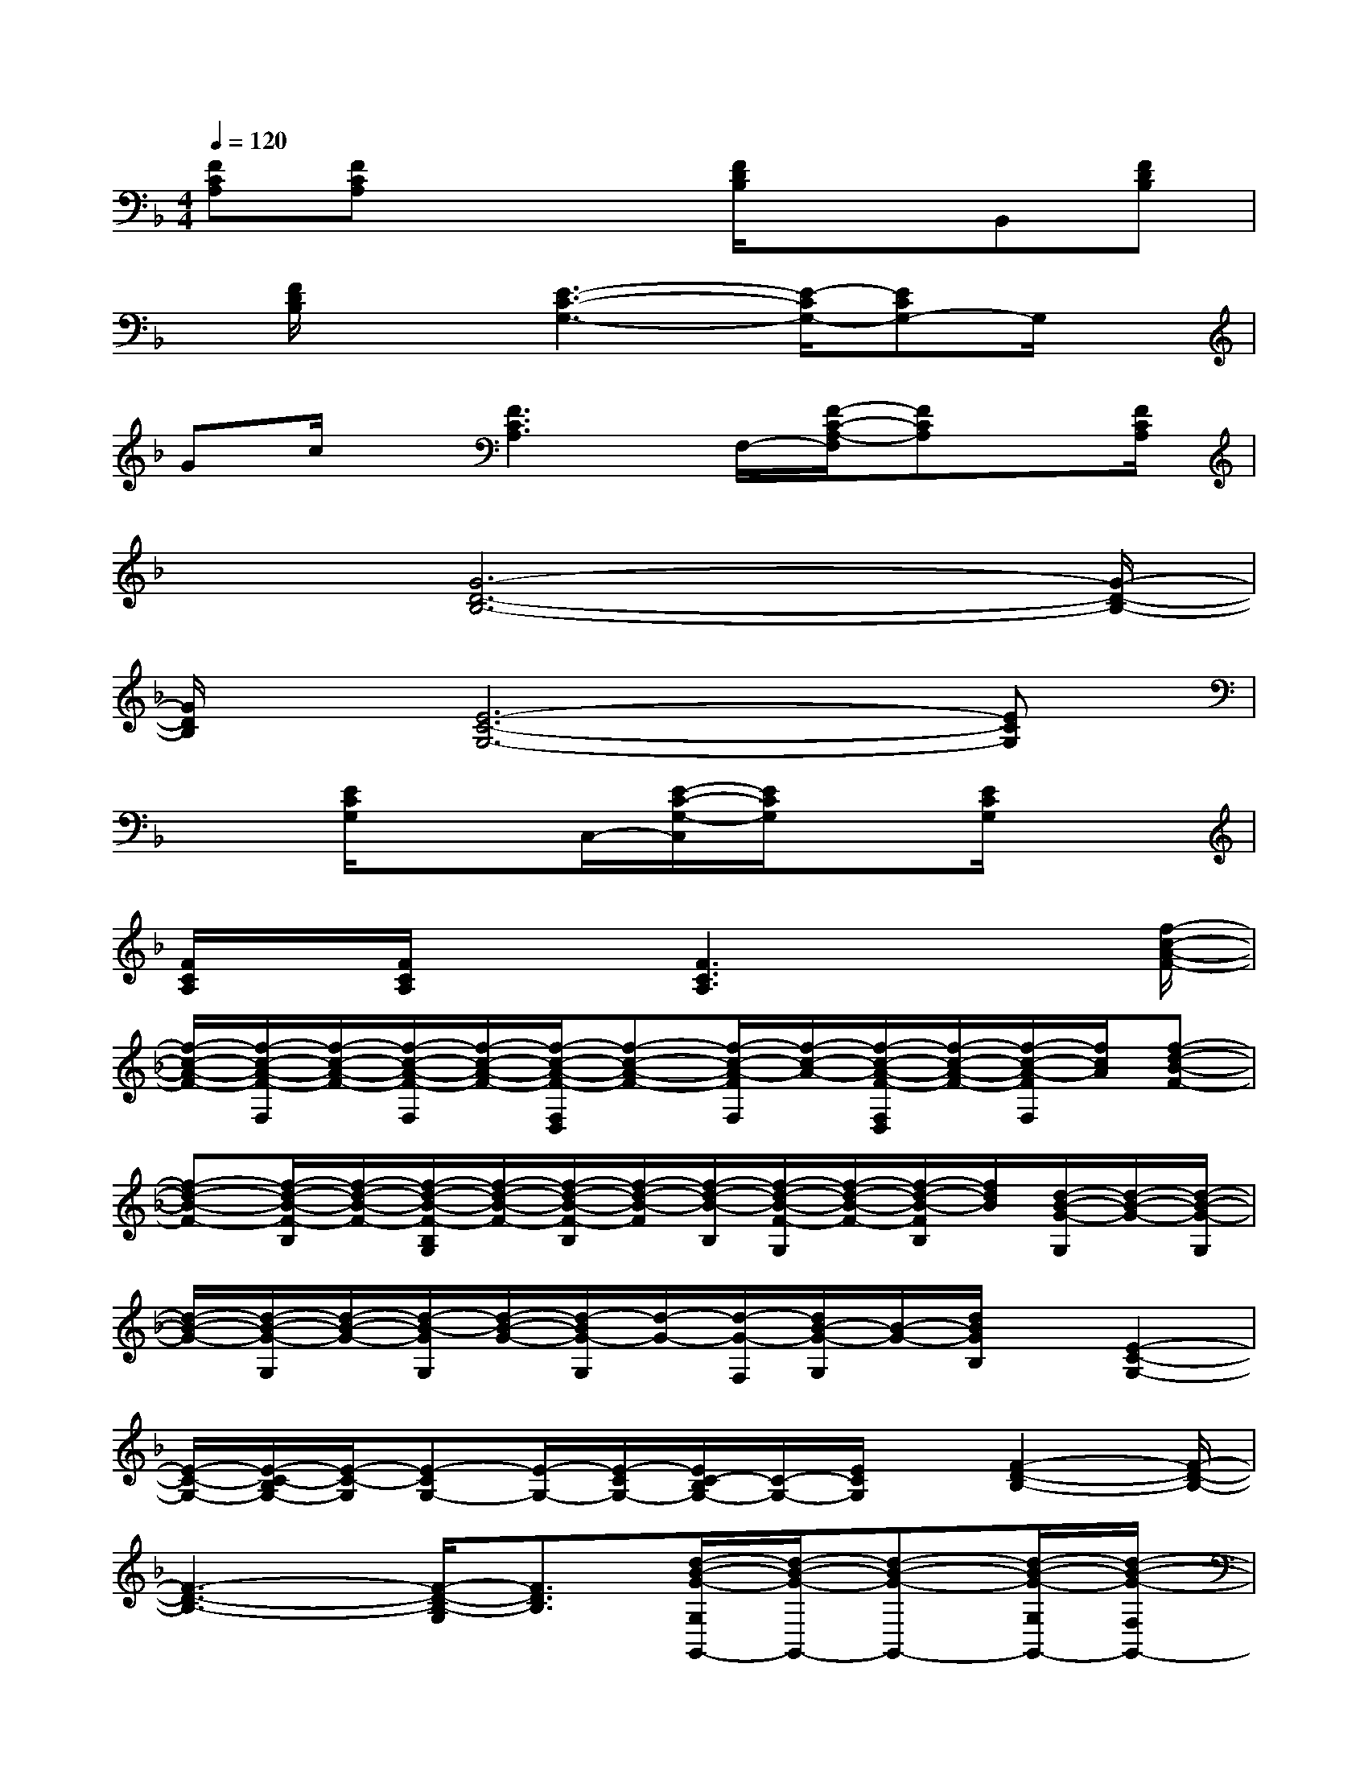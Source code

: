 X:1
T:
M:4/4
L:1/8
Q:1/4=120
K:F%1flats
V:1
[FCA,][FCA,]x2[F/2D/2B,/2]x3/2B,,[FDB,]|
x/2[F/2D/2B,/2]x3/2[E3-C3-G,3-][E/2-C/2G,/2-][ECG,-]G,/2x/2|
Gc/2x/2[F3C3A,3]F,/2-[F/2-C/2-A,/2-F,/2][FCA,]x/2[F/2C/2A,/2]|
x3/2[G6-D6-B,6-][G/2-D/2-B,/2-]|
[G/2D/2B,/2]x/2[E6-C6-G,6-][ECG,]|
x3/2[E/2C/2G,/2]x3/2C,/2-[E/2-C/2-G,/2-C,/2][E/2C/2G,/2]x[E/2C/2G,/2]x3/2|
[F/2C/2A,/2]x/2[F/2C/2A,/2]x3/2[F3C3A,3]x3/2[f/2-c/2-A/2-F/2-]|
[f/2-c/2-A/2-F/2-][f/2-c/2-A/2-F/2-F,/2][f/2-c/2-A/2-F/2-][f/2-c/2-A/2-F/2-F,/2][f/2-c/2-A/2-F/2-][f/2-c/2-A/2-F/2-F,/2D,/2][f-c-A-F-][f/2-c/2-A/2-F/2F,/2][f/2-c/2-A/2-][f/2-c/2-A/2-F/2-F,/2D,/2][f/2-c/2-A/2-F/2-][f/2-c/2-A/2-F/2F,/2][f/2c/2A/2][f-d-B-F-]|
[f-d-B-F-][f/2-d/2-B/2-F/2-B,/2][f/2-d/2-B/2-F/2-][f/2-d/2-B/2-F/2-B,/2G,/2][f/2-d/2-B/2-F/2-][f/2-d/2-B/2-F/2-B,/2][f/2-d/2-B/2-F/2][f/2-d/2-B/2-B,/2][f/2-d/2-B/2-F/2-G,/2][f/2-d/2-B/2-F/2-][f/2-d/2-B/2-F/2B,/2][f/2d/2B/2][d/2-B/2-G/2-G,/2][d/2-B/2-G/2-][d/2-B/2-G/2-G,/2]|
[d/2-B/2-G/2-][d/2-B/2-G/2-G,/2][d/2-B/2-G/2-][d/2-B/2-G/2G,/2][d/2-B/2-G/2-][d/2-B/2G/2-G,/2][d/2-G/2-][d/2-G/2-F,/2][d/2B/2-G/2-G,/2][B/2-G/2-][d/2B/2G/2B,/2]x/2[E2-C2-G,2-]|
[E/2-C/2-G,/2-][E/2-C/2-B,/2G,/2-][E/2-C/2-G,/2][E-CG,-][E/2-G,/2-][E/2-C/2G,/2-][E/2C/2-B,/2G,/2-][C/2-G,/2-][E/2C/2G,/2]x/2[F2-D2-B,2-][F/2-D/2-B,/2-]|
[F3-D3-B,3-][F/2-D/2-B,/2-G,/2][F3/2D3/2B,3/2][d/2-B/2-G/2-G,/2G,,/2-][d/2-B/2-G/2-G,,/2-][d-B-G-G,,-][d/2-B/2-G/2-G,/2G,,/2-][d/2-B/2-G/2-F,/2G,,/2-]|
[d/2-B/2G/2G,/2G,,/2-][d/2G,,/2-][G,/2G,,/2]x/2F,/2[b/2G,/2]d'/2[g'/2B,/2]x/2[E2-C2-G,2-][E/2-C/2-G,/2-][E/2-C/2-B,/2G,/2-][E/2-C/2-G,/2-]|
[E-C-G,][E-C-C,,-][E/2-C/2-B,/2C,,/2-][E/2-C/2-C,,/2-][ECG,C,,][F/2-C/2-A,/2-F,/2][F/2-C/2-A,/2-][F-C-A,-][F/2-C/2-A,/2-F,/2][F/2-C/2-A,/2-D,/2][F/2-C/2-A,/2-F,/2][F/2-C/2-A,/2-]|
[F/2-C/2-A,/2-F,/2][F/2C/2A,/2F,/2-]F,/2[F/2-C/2-A,/2-D,/2][F/2C/2A,/2]x[f-c-A-F-][f/2-c/2-A/2-F/2-F,/2][f/2-c/2-A/2-F/2-][f/2-c/2-A/2-F/2-F,/2][f/2-c/2-A/2-F/2-D,/2][f/2-c/2-A/2-F/2-F,/2][f/2-c/2-A/2-F/2-][f/2-c/2-A/2-F/2-F,/2]|
[f/2-c/2-A/2-F/2][f/2-c/2-A/2-F,/2][f/2-c/2-A/2-F/2-D,/2][f/2-c/2-A/2-F/2-][f/2-c/2-A/2-F/2F,/2][f/2c/2A/2][f-d-B-F-][f-d-B-F-][f/2-d/2-B/2-F/2-B,/2][f/2-d/2-B/2-F/2-][f/2-d/2-B/2-F/2-B,/2G,/2][f/2-d/2-B/2-F/2-][f/2-d/2-B/2-F/2-B,/2][f/2-d/2-B/2-F/2]